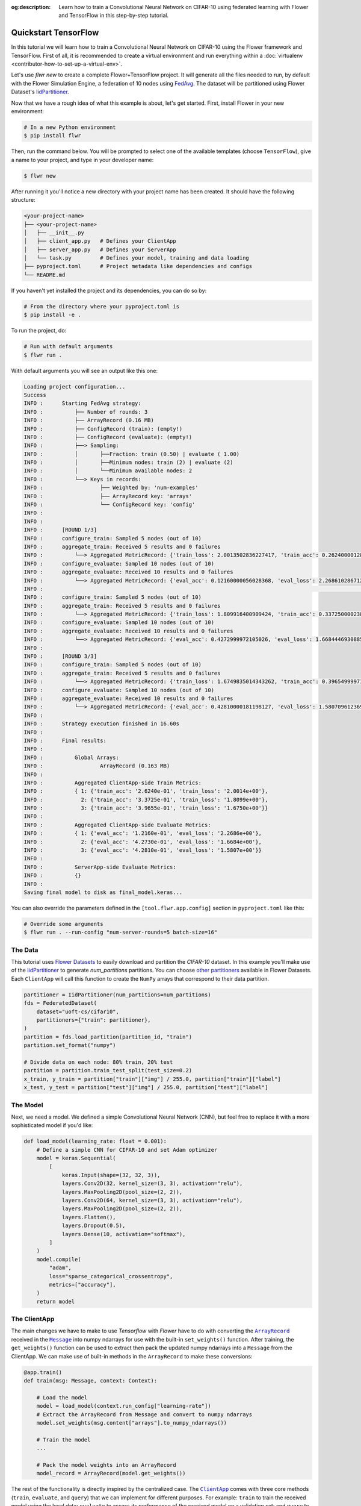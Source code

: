 :og:description: Learn how to train a Convolutional Neural Network on CIFAR-10 using federated learning with Flower and TensorFlow in this step-by-step tutorial.
.. meta::
    :description: Learn how to train a Convolutional Neural Network on CIFAR-10 using federated learning with Flower and TensorFlow in this step-by-step tutorial.

.. _quickstart-tensorflow:

.. |message_link| replace:: ``Message``

.. _message_link: ref-api/flwr.common.Message.html

.. |arrayrecord_link| replace:: ``ArrayRecord``

.. _arrayrecord_link: ref-api/flwr.common.ArrayRecord.html

.. |clientapp_link| replace:: ``ClientApp``

.. _clientapp_link: ref-api/flwr.client.ClientApp.html

.. |fedavg_link| replace:: ``FedAvg``

.. _fedavg_link: ref-api/flwr.serverapp.FedAvg.html

.. |serverapp_link| replace:: ``ServerApp``

.. _serverapp_link: ref-api/flwr.server.ServerApp.html

.. |strategy_start_link| replace:: ``start``

.. _strategy_start_link: ref-api/flwr.serverapp.Strategy.html#flwr.serverapp.Strategy.start

.. |strategy_link| replace:: ``Strategy``

.. _strategy_link: ref-api/flwr.serverapp.Strategy.html


Quickstart TensorFlow
=====================

In this tutorial we will learn how to train a Convolutional Neural Network on CIFAR-10
using the Flower framework and TensorFlow. First of all, it is recommended to create a
virtual environment and run everything within a :doc:`virtualenv
<contributor-how-to-set-up-a-virtual-env>`.

Let's use `flwr new` to create a complete Flower+TensorFlow project. It will generate
all the files needed to run, by default with the Flower Simulation Engine, a federation
of 10 nodes using `FedAvg
<https://flower.ai/docs/framework/ref-api/flwr.server.strategy.FedAvg.html#flwr.server.strategy.FedAvg>`_.
The dataset will be partitioned using Flower Dataset's `IidPartitioner
<https://flower.ai/docs/datasets/ref-api/flwr_datasets.partitioner.IidPartitioner.html#flwr_datasets.partitioner.IidPartitioner>`_.

Now that we have a rough idea of what this example is about, let's get started. First,
install Flower in your new environment:

.. code-block:: shell

    # In a new Python environment
    $ pip install flwr

Then, run the command below. You will be prompted to select one of the available
templates (choose ``TensorFlow``), give a name to your project, and type in your
developer name:

.. code-block:: shell

    $ flwr new

After running it you'll notice a new directory with your project name has been created.
It should have the following structure:

.. code-block:: shell

    <your-project-name>
    ├── <your-project-name>
    │   ├── __init__.py
    │   ├── client_app.py   # Defines your ClientApp
    │   ├── server_app.py   # Defines your ServerApp
    │   └── task.py         # Defines your model, training and data loading
    ├── pyproject.toml      # Project metadata like dependencies and configs
    └── README.md

If you haven't yet installed the project and its dependencies, you can do so by:

.. code-block:: shell

    # From the directory where your pyproject.toml is
    $ pip install -e .

To run the project, do:

.. code-block:: shell

    # Run with default arguments
    $ flwr run .

With default arguments you will see an output like this one:

.. code-block:: shell

    Loading project configuration...                                               
    Success                                                                                                                                                       
    INFO :      Starting FedAvg strategy:                                          
    INFO :          ├── Number of rounds: 3                                        
    INFO :          ├── ArrayRecord (0.16 MB)                                                                                                                     
    INFO :          ├── ConfigRecord (train): (empty!)                             
    INFO :          ├── ConfigRecord (evaluate): (empty!)                          
    INFO :          ├──> Sampling:                                                 
    INFO :          │       ├──Fraction: train (0.50) | evaluate ( 1.00)           
    INFO :          │       ├──Minimum nodes: train (2) | evaluate (2)             
    INFO :          │       └──Minimum available nodes: 2                          
    INFO :          └──> Keys in records:                                          
    INFO :                  ├── Weighted by: 'num-examples'                        
    INFO :                  ├── ArrayRecord key: 'arrays'                          
    INFO :                  └── ConfigRecord key: 'config'                         
    INFO :                                                                         
    INFO :                                                                         
    INFO :      [ROUND 1/3]                                                        
    INFO :      configure_train: Sampled 5 nodes (out of 10)                       
    INFO :      aggregate_train: Received 5 results and 0 failures                 
    INFO :          └──> Aggregated MetricRecord: {'train_loss': 2.0013502836227417, 'train_acc': 0.2624000012874603}                                             
    INFO :      configure_evaluate: Sampled 10 nodes (out of 10)                   
    INFO :      aggregate_evaluate: Received 10 results and 0 failures             
    INFO :          └──> Aggregated MetricRecord: {'eval_acc': 0.12160000056028368, 'eval_loss': 2.2686102867126463}
    INFO :                                                                                                                                                                                                                                                                                                                      INFO :      [ROUND 2/3]                                                                                                                                                                                                                    
    INFO :      configure_train: Sampled 5 nodes (out of 10)                       
    INFO :      aggregate_train: Received 5 results and 0 failures                 
    INFO :          └──> Aggregated MetricRecord: {'train_loss': 1.809916400909424, 'train_acc': 0.33725000023841856}                                             
    INFO :      configure_evaluate: Sampled 10 nodes (out of 10)                   
    INFO :      aggregate_evaluate: Received 10 results and 0 failures             
    INFO :          └──> Aggregated MetricRecord: {'eval_acc': 0.4272999972105026, 'eval_loss': 1.6684446930885317}                                               
    INFO :                                                                         
    INFO :      [ROUND 3/3]                                                        
    INFO :      configure_train: Sampled 5 nodes (out of 10)                       
    INFO :      aggregate_train: Received 5 results and 0 failures                 
    INFO :          └──> Aggregated MetricRecord: {'train_loss': 1.6749835014343262, 'train_acc': 0.3965499997138977}                                             
    INFO :      configure_evaluate: Sampled 10 nodes (out of 10)                   
    INFO :      aggregate_evaluate: Received 10 results and 0 failures             
    INFO :          └──> Aggregated MetricRecord: {'eval_acc': 0.42810000181198127, 'eval_loss': 1.5807096123695374}                                              
    INFO :                                                                         
    INFO :      Strategy execution finished in 16.60s                              
    INFO :                                                                         
    INFO :      Final results:                                                     
    INFO :                                                                         
    INFO :          Global Arrays:                                                 
    INFO :                  ArrayRecord (0.163 MB)                                 
    INFO :                                                                         
    INFO :          Aggregated ClientApp-side Train Metrics:                       
    INFO :          { 1: {'train_acc': '2.6240e-01', 'train_loss': '2.0014e+00'},  
    INFO :            2: {'train_acc': '3.3725e-01', 'train_loss': '1.8099e+00'},  
    INFO :            3: {'train_acc': '3.9655e-01', 'train_loss': '1.6750e+00'}}  
    INFO :                                                                         
    INFO :          Aggregated ClientApp-side Evaluate Metrics:                    
    INFO :          { 1: {'eval_acc': '1.2160e-01', 'eval_loss': '2.2686e+00'},    
    INFO :            2: {'eval_acc': '4.2730e-01', 'eval_loss': '1.6684e+00'},    
    INFO :            3: {'eval_acc': '4.2810e-01', 'eval_loss': '1.5807e+00'}}
    INFO :                                                                         
    INFO :          ServerApp-side Evaluate Metrics:                               
    INFO :          {}                                                             
    INFO :                                                                         
    Saving final model to disk as final_model.keras...
    
You can also override the parameters defined in the ``[tool.flwr.app.config]`` section
in ``pyproject.toml`` like this:

.. code-block:: shell

    # Override some arguments
    $ flwr run . --run-config "num-server-rounds=5 batch-size=16"

The Data
--------

This tutorial uses `Flower Datasets <https://flower.ai/docs/datasets/>`_ to easily
download and partition the `CIFAR-10` dataset. In this example you'll make use of the
`IidPartitioner
<https://flower.ai/docs/datasets/ref-api/flwr_datasets.partitioner.IidPartitioner.html#flwr_datasets.partitioner.IidPartitioner>`_
to generate `num_partitions` partitions. You can choose `other partitioners
<https://flower.ai/docs/datasets/ref-api/flwr_datasets.partitioner.html>`_ available in
Flower Datasets. Each ``ClientApp`` will call this function to create the ``NumPy``
arrays that correspond to their data partition.

.. code-block:: python

    partitioner = IidPartitioner(num_partitions=num_partitions)
    fds = FederatedDataset(
        dataset="uoft-cs/cifar10",
        partitioners={"train": partitioner},
    )
    partition = fds.load_partition(partition_id, "train")
    partition.set_format("numpy")

    # Divide data on each node: 80% train, 20% test
    partition = partition.train_test_split(test_size=0.2)
    x_train, y_train = partition["train"]["img"] / 255.0, partition["train"]["label"]
    x_test, y_test = partition["test"]["img"] / 255.0, partition["test"]["label"]

The Model
---------

Next, we need a model. We defined a simple Convolutional Neural Network (CNN), but feel
free to replace it with a more sophisticated model if you'd like:

.. code-block:: python

    def load_model(learning_rate: float = 0.001):
        # Define a simple CNN for CIFAR-10 and set Adam optimizer
        model = keras.Sequential(
            [
                keras.Input(shape=(32, 32, 3)),
                layers.Conv2D(32, kernel_size=(3, 3), activation="relu"),
                layers.MaxPooling2D(pool_size=(2, 2)),
                layers.Conv2D(64, kernel_size=(3, 3), activation="relu"),
                layers.MaxPooling2D(pool_size=(2, 2)),
                layers.Flatten(),
                layers.Dropout(0.5),
                layers.Dense(10, activation="softmax"),
            ]
        )
        model.compile(
            "adam",
            loss="sparse_categorical_crossentropy",
            metrics=["accuracy"],
        )
        return model

The ClientApp
-------------

The main changes we have to make to use `Tensorflow` with `Flower` have to do with
converting the |arrayrecord_link|_ received in the |message_link|_ into numpy ndarrays for use
with the built-in ``set_weights()`` function. After training, the ``get_weights()`` function
can be used to extract then pack the updated numpy ndarrays into a ``Message`` from the ClientApp. We
can make use of built-in methods in the ``ArrayRecord`` to make these conversions:

.. code-block:: python

    @app.train()
    def train(msg: Message, context: Context):
        
        # Load the model
        model = load_model(context.run_config["learning-rate"])
        # Extract the ArrayRecord from Message and convert to numpy ndarrays
        model.set_weights(msg.content["arrays"].to_numpy_ndarrays())

        # Train the model
        ...

        # Pack the model weights into an ArrayRecord
        model_record = ArrayRecord(model.get_weights())  

The rest of the functionality is directly inspired by the centralized case. The
|clientapp_link|_ comes with three core methods (``train``, ``evaluate``, and ``query``)
that we can implement for different purposes. For example: ``train`` to train the
received model using the local data; ``evaluate`` to assess its performance of the
received model on a validation set; and ``query`` to retrieve information about the node
executing the ``ClientApp``. In this tutorial we will only make use of ``train`` and
``evaluate``.

Let's see how the ``train`` method can be implemented. It receives as input arguments a
|message_link|_ from the ``ServerApp``. By default it carries:

- an ``ArrayRecord`` with the arrays of the model to federate. By default they can be
  retrieved with key ``"arrays"`` when accessing the message content.
- a ``ConfigRecord`` with the configuration sent from the ``ServerApp``. By default it
  can be retrieved with key ``"config"`` when accessing the message content.

The ``train`` method also receives the ``Context``, giving access to configs for your
run and node. The run config hyperparameters are defined in the ``pyproject.toml`` of
your Flower App. The node config can only be set when running Flower with the Deployment
Runtime and is not directly configurable during simulations.

.. code-block:: python

    # Flower ClientApp
    app = ClientApp()
    
    
    @app.train()
    def train(msg: Message, context: Context):
        """Train the model on local data."""
    
        # Reset local Tensorflow state
        keras.backend.clear_session()
    
        # Load the data
        partition_id = context.node_config["partition-id"]
        num_partitions = context.node_config["num-partitions"]
        x_train, y_train, _, _ = load_data(partition_id, num_partitions)
    
        # Load the model
        model = load_model(context.run_config["learning-rate"])
        model.set_weights(msg.content["arrays"].to_numpy_ndarrays())
        epochs = context.run_config["local-epochs"]
        batch_size = context.run_config["batch-size"]
        verbose = context.run_config.get("verbose")
    
        # Train the model
        history = model.fit(
            x_train,
            y_train,
            epochs=epochs,
            batch_size=batch_size,
            verbose=verbose,
        )
    
        # Get training metrics
        train_loss = history.history["loss"][-1] if "loss" in history.history else None
        train_acc = (
            history.history["accuracy"][-1] if "accuracy" in history.history else None
        )
    
        # Pack and send the model weights and metrics as a message
        model_record = ArrayRecord(model.get_weights())
        metrics = {"num-examples": len(x_train)}
        if train_loss is not None:
            metrics["train_loss"] = train_loss
        if train_acc is not None:
            metrics["train_acc"] = train_acc
        content = RecordDict({"arrays": model_record, "metrics": MetricRecord(metrics)})
        return Message(content=content, reply_to=msg)

The ``@app.evaluate()`` method would be near identical with two exceptions: (1) the
model is not locally trained, instead it is used to evaluate its performance on the
locally held-out validation set; (2) including the model in the reply Message is no
longer needed because it is not locally modified.

The ServerApp
-------------

To construct a |serverapp_link|_ we define its ``@app.main()`` method. This method
receive as input arguments:

- a ``Grid`` object that will be used to interface with the nodes running the
  ``ClientApp`` to involve them in a round of train/evaluate/query or other.
- a ``Context`` object that provides access to the run configuration.

In this example we use the |fedavg_link|_ and configure it with a specific value of
``fraction_train`` which is read from the run config. You can find the default value
defined in the ``pyproject.toml``. Then, the execution of the strategy is launched when
invoking its |strategy_start_link|_ method. To it we pass:

- the ``Grid`` object.
- an ``ArrayRecord`` carrying a randomly initialized model that will serve as the global
  model to federated.
- the ``num_rounds`` parameter specifying how many rounds of ``FedAvg`` to perform.


.. code-block:: python

   # Create the ServerApp
    app = ServerApp()
    
    
    @app.main()
    def main(grid: Grid, context: Context) -> None:
        """Main entry point for the ServerApp."""
        # Load config
        num_rounds = context.run_config["num-server-rounds"]
        fraction_train = context.run_config["fraction-train"]
    
        # Load initial model
        model = load_model()
        arrays = ArrayRecord(model.get_weights())
    
        # Define and start FedAvg strategy
        strategy = FedAvg(
            fraction_train=fraction_train,
        )
    
        result = strategy.start(
            grid=grid,
            initial_arrays=arrays,
            num_rounds=num_rounds,
        )
    
        # Save the final model
        ndarrays = result.arrays.to_numpy_ndarrays()
        final_model_name = "final_model.keras"
        print(f"Saving final model to disk as {final_model_name}...")
        model.set_weights(ndarrays)
        model.save(final_model_name)  

Note the ``start`` method of the strategy returns a result object. This object contains
all the relevant information about the FL process, including the final model weights as
an ``ArrayRecord``, and federated training and evaluation metrics as ``MetricRecords``.
You can easily log the metrics using Python's `pprint
<https://docs.python.org/3/library/pprint.html>`_ and save the final model weights
using Tensorflow's ``save()`` function.

Congratulations! You've successfully built and run your first federated learning system.

.. note::

    Check the source code of the extended version of this tutorial in
    |quickstart_tf_link|_ in the Flower GitHub repository.

.. |quickstart_tf_link| replace:: ``examples/quickstart-tensorflow``

.. _quickstart_tf_link: https://github.com/adap/flower/blob/main/examples/quickstart-tensorflow

